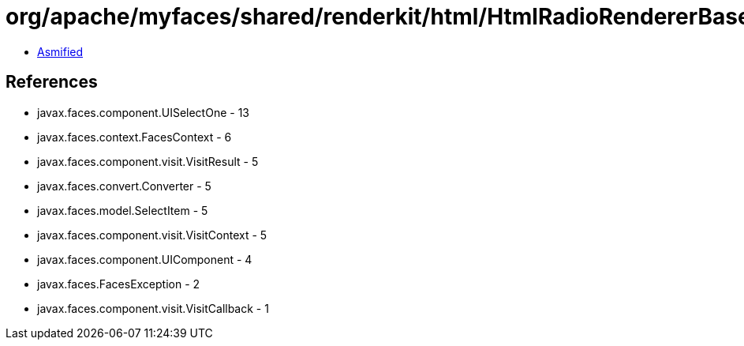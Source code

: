 = org/apache/myfaces/shared/renderkit/html/HtmlRadioRendererBase$GetSelectItemListCallback.class

 - link:HtmlRadioRendererBase$GetSelectItemListCallback-asmified.java[Asmified]

== References

 - javax.faces.component.UISelectOne - 13
 - javax.faces.context.FacesContext - 6
 - javax.faces.component.visit.VisitResult - 5
 - javax.faces.convert.Converter - 5
 - javax.faces.model.SelectItem - 5
 - javax.faces.component.visit.VisitContext - 5
 - javax.faces.component.UIComponent - 4
 - javax.faces.FacesException - 2
 - javax.faces.component.visit.VisitCallback - 1
